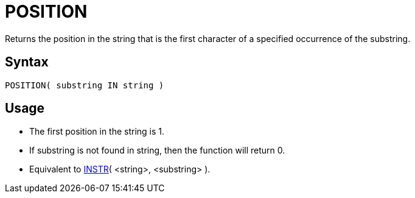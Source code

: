 ////
Licensed to the Apache Software Foundation (ASF) under one
or more contributor license agreements.  See the NOTICE file
distributed with this work for additional information
regarding copyright ownership.  The ASF licenses this file
to you under the Apache License, Version 2.0 (the
"License"); you may not use this file except in compliance
with the License.  You may obtain a copy of the License at
  http://www.apache.org/licenses/LICENSE-2.0
Unless required by applicable law or agreed to in writing,
software distributed under the License is distributed on an
"AS IS" BASIS, WITHOUT WARRANTIES OR CONDITIONS OF ANY
KIND, either express or implied.  See the License for the
specific language governing permissions and limitations
under the License.
////
= POSITION

Returns the position in the string that is the first character of a specified occurrence of the substring.
		

== Syntax
----
POSITION( substring IN string )
----

== Usage

* The first position in the string is 1.
* If substring is not found in string, then the function will return 0.
* Equivalent to xref:instr.adoc[INSTR]( <string>, <substring> ). 


			

